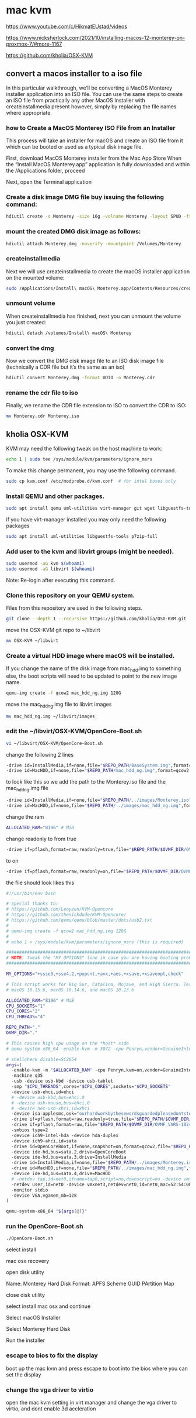 #+STARTUP: content
* mac kvm

https://www.youtube.com/c/HikmatEUstad/videos

https://www.nicksherlock.com/2021/10/installing-macos-12-monterey-on-proxmox-7/#more-1167

https://github.com/kholia/OSX-KVM

** convert a macos installer to a iso file

In this particular walkthrough, we’ll be converting a MacOS Monterey installer application into an ISO file. You can use the same steps to create an ISO file from practically any other MacOS Installer with createinstallmedia present however, simply by replacing the file names where appropriate.

*** how to Create a MacOS Monterey ISO File from an Installer

This process will take an installer for macOS and create an ISO file from it which can be booted or used as a typical disk image file. 

First, download MacOS Monterey installer from the Mac App Store
When the “Install MacOS Monterey.app” application is fully downloaded and within the /Applications folder, proceed

Next, open the Terminal application

*** Create a disk image DMG file buy issuing the following command:

#+begin_src sh
hdiutil create -o Monterey -size 16g -volname Monterey -layout SPUD -fs HFS+J
#+end_src

*** mount the created DMG disk image as follows:

#+begin_src sh
hdiutil attach Monterey.dmg -noverify -mountpoint /Volumes/Monterey
#+end_src

*** createinstallmedia

Next we will use createinstallmedia to create the macOS installer application on the mounted volume:

#+begin_src sh
sudo /Applications/Install\ macOS\ Monterey.app/Contents/Resources/createinstallmedia --volume /Volumes/Monterey --nointeraction
#+end_src

*** unmount volume

When createinstallmedia has finished, next you can unmount the volume you just created:

#+begin_src sh
hdiutil detach /volumes/Install\ macOS\ Monterey
#+end_src

*** convert the dmg

Now we convert the DMG disk image file to an ISO disk image file (technically a CDR file but it’s the same as an iso)

#+begin_src sh
hdiutil convert Monterey.dmg -format UDTO -o Monterey.cdr
#+end_src

*** rename the cdr file to iso

Finally, we rename the CDR file extension to ISO to convert the CDR to ISO:

#+begin_src sh
mv Monterey.cdr Monterey.iso
#+end_src

** kholia OSX-KVM

KVM may need the following tweak on the host machine to work.

#+begin_src sh
echo 1 | sudo tee /sys/module/kvm/parameters/ignore_msrs
#+end_src

To make this change permanent, you may use the following command.

#+begin_src sh
sudo cp kvm.conf /etc/modprobe.d/kvm.conf  # for intel boxes only
#+end_src

*** Install QEMU and other packages.

#+begin_src sh
sudo apt install qemu uml-utilities virt-manager git wget libguestfs-tools p7zip-full make -y
#+end_src

if you have virt-manager installed you may only need the following packages

#+begin_src sh
sudo apt install uml-utilities libguestfs-tools p7zip-full
#+end_src

*** Add user to the kvm and libvirt groups (might be needed).

#+begin_src sh
sudo usermod -aG kvm $(whoami)
sudo usermod -aG libvirt $(whoami)
#+end_src

Note: Re-login after executing this command.

*** Clone this repository on your QEMU system.

Files from this repository are used in the following steps.

#+begin_src sh
git clone --depth 1 --recursive https://github.com/kholia/OSX-KVM.git
#+end_src

move the OSX-KVM git repo to ~/libvirt

#+begin_src sh
mv OSX-KVM ~/libvirt
#+end_src

*** Create a virtual HDD image where macOS will be installed.

If you change the name of the disk image from mac_hdd.img to something else, the boot scripts will need to be updated to point to the new image name.

#+begin_src sh
qemu-img create -f qcow2 mac_hdd_ng.img 128G
#+end_src

move the mac_hdd_ng.img file to libvirt images

#+begin_src sh
mv mac_hdd_ng.img ~/libvirt/images
#+end_src

*** edit the ~/libvirt/OSX-KVM/OpenCore-Boot.sh


#+begin_src sh
vi ~/libvirt/OSX-KVM/OpenCore-Boot.sh
#+end_src

change the following 2 lines 

#+begin_src sh
-drive id=InstallMedia,if=none,file="$REPO_PATH/BaseSystem.img",format=raw
-drive id=MacHDD,if=none,file="$REPO_PATH/mac_hdd_ng.img",format=qcow2
#+end_src

to look like this
so we add the path to the Monterey.iso file and the mac_hdd_ng.img file

#+begin_src sh
-drive id=InstallMedia,if=none,file="$REPO_PATH/../images/Monterey.iso",format=raw
-drive id=MacHDD,if=none,file="$REPO_PATH/../images/mac_hdd_ng.img",format=qcow2
#+end_src

change the ram

#+begin_src sh
ALLOCATED_RAM="8196" # MiB
#+end_src

change readonly to from true 

#+begin_src sh
-drive if=pflash,format=raw,readonly=true,file="$REPO_PATH/$OVMF_DIR/OVMF_CODE.fd"
#+end_src

to on

#+begin_src sh
-drive if=pflash,format=raw,readonly=on,file="$REPO_PATH/$OVMF_DIR/OVMF_CODE.fd"
#+end_src

the file should look likes this


#+begin_src sh
#!/usr/bin/env bash

# Special thanks to:
# https://github.com/Leoyzen/KVM-Opencore
# https://github.com/thenickdude/KVM-Opencore/
# https://github.com/qemu/qemu/blob/master/docs/usb2.txt
#
# qemu-img create -f qcow2 mac_hdd_ng.img 128G
#
# echo 1 > /sys/module/kvm/parameters/ignore_msrs (this is required)

############################################################################
# NOTE: Tweak the "MY_OPTIONS" line in case you are having booting problems!
############################################################################

MY_OPTIONS="+ssse3,+sse4.2,+popcnt,+avx,+aes,+xsave,+xsaveopt,check"

# This script works for Big Sur, Catalina, Mojave, and High Sierra. Tested with
# macOS 10.15.6, macOS 10.14.6, and macOS 10.13.6

ALLOCATED_RAM="8196" # MiB
CPU_SOCKETS="1"
CPU_CORES="2"
CPU_THREADS="4"

REPO_PATH="."
OVMF_DIR="."

# This causes high cpu usage on the *host* side
# qemu-system-x86_64 -enable-kvm -m 3072 -cpu Penryn,vendor=GenuineIntel,+invtsc,vmware-cpuid-freq=on,hypervisor=off,vmx=on,kvm=off,$MY_OPTIONS\

# shellcheck disable=SC2054
args=(
  -enable-kvm -m "$ALLOCATED_RAM" -cpu Penryn,kvm=on,vendor=GenuineIntel,+invtsc,vmware-cpuid-freq=on,"$MY_OPTIONS"
  -machine q35
  -usb -device usb-kbd -device usb-tablet
  -smp "$CPU_THREADS",cores="$CPU_CORES",sockets="$CPU_SOCKETS"
  -device usb-ehci,id=ehci
  # -device usb-kbd,bus=ehci.0
  # -device usb-mouse,bus=ehci.0
  # -device nec-usb-xhci,id=xhci
  -device isa-applesmc,osk="ourhardworkbythesewordsguardedpleasedontsteal(c)AppleComputerInc"
  -drive if=pflash,format=raw,readonly=true,file="$REPO_PATH/$OVMF_DIR/OVMF_CODE.fd"
  -drive if=pflash,format=raw,file="$REPO_PATH/$OVMF_DIR/OVMF_VARS-1024x768.fd"
  -smbios type=2
  -device ich9-intel-hda -device hda-duplex
  -device ich9-ahci,id=sata
  -drive id=OpenCoreBoot,if=none,snapshot=on,format=qcow2,file="$REPO_PATH/OpenCore/OpenCore.qcow2"
  -device ide-hd,bus=sata.2,drive=OpenCoreBoot
  -device ide-hd,bus=sata.3,drive=InstallMedia
  -drive id=InstallMedia,if=none,file="$REPO_PATH/../images/Monterey.iso",format=raw
  -drive id=MacHDD,if=none,file="$REPO_PATH/../images/mac_hdd_ng.img",format=qcow2
  -device ide-hd,bus=sata.4,drive=MacHDD
  # -netdev tap,id=net0,ifname=tap0,script=no,downscript=no -device vmxnet3,netdev=net0,id=net0,mac=52:54:00:c9:18:27
  -netdev user,id=net0 -device vmxnet3,netdev=net0,id=net0,mac=52:54:00:c9:18:27
  -monitor stdio
  -device VGA,vgamem_mb=128
)

qemu-system-x86_64 "${args[@]}"
#+end_src

*** run the OpenCore-Boot.sh

#+begin_src sh
./OpenCore-Boot.sh
#+end_src

select install

mac osx recovery

open disk utility

Name: Monterey Hard Disk
Format: APFS
Scheme GUID PArtition Map

close disk utility

select install mac osx and continue

Select macOS Installer

Select Monterey Hard Disk

Run the installer

*** escape to bios to fix the display

boot up the mac kvm and press escape to boot into the bios
where you can set the display

*** change the vga driver to virtio

open the mac kvm setting in virt manager and change the vga driver to virtio,
and dont enable 3d accleration
